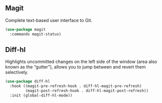** Magit
Complete text-based user interface to Git.
#+begin_src emacs-lisp
  (use-package magit
    :commands magit-status)
#+end_src
** Diff-hl
Highlights uncommitted changes on the left side of the window (area also known as the “gutter”), allows you to jump between and revert them selectively.
#+begin_src emacs-lisp
  (use-package diff-hl
    :hook ((magit-pre-refresh-hook . diff-hl-magit-pre-refresh)
           (magit-post-refresh-hook . diff-hl-magit-post-refresh))
    :init (global-diff-hl-mode))
#+end_src
